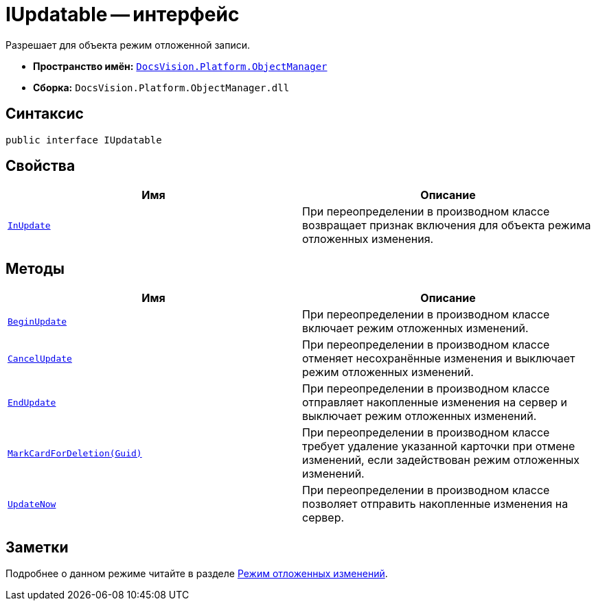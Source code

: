 = IUpdatable -- интерфейс

Разрешает для объекта режим отложенной записи.

* *Пространство имён:* `xref:Platform-ObjectManager-Metadata:ObjectManager_NS.adoc[DocsVision.Platform.ObjectManager]`
* *Сборка:* `DocsVision.Platform.ObjectManager.dll`

== Синтаксис

[source,csharp]
----
public interface IUpdatable
----

== Свойства

[cols=",",options="header"]
|===
|Имя |Описание
|`xref:IUpdatable.InUpdate_PR.adoc[InUpdate]` |При переопределении в производном классе возвращает признак включения для объекта режима отложенных изменения.
|===

== Методы

[cols=",",options="header"]
|===
|Имя |Описание
|`xref:IUpdatable.BeginUpdate_MT.adoc[BeginUpdate]` |При переопределении в производном классе включает режим отложенных изменений.
|`xref:IUpdatable.CancelUpdate_MT.adoc[CancelUpdate]` |При переопределении в производном классе отменяет несохранённые изменения и выключает режим отложенных изменений.
|`xref:IUpdatable.EndUpdate_MT.adoc[EndUpdate]` |При переопределении в производном классе отправляет накопленные изменения на сервер и выключает режим отложенных изменений.
|`xref:IUpdatable.MarkCardForDeletion_MT.adoc[MarkCardForDeletion(Guid)]` |При переопределении в производном классе требует удаление указанной карточки при отмене изменений, если задействован режим отложенных изменений.
|`xref:IUpdatable.UpdateNow_MT.adoc[UpdateNow]` |При переопределении в производном классе позволяет отправить накопленные изменения на сервер.
|===

== Заметки

Подробнее о данном режиме читайте в разделе xref:views:delayed-changes.adoc[Режим отложенных изменений].
